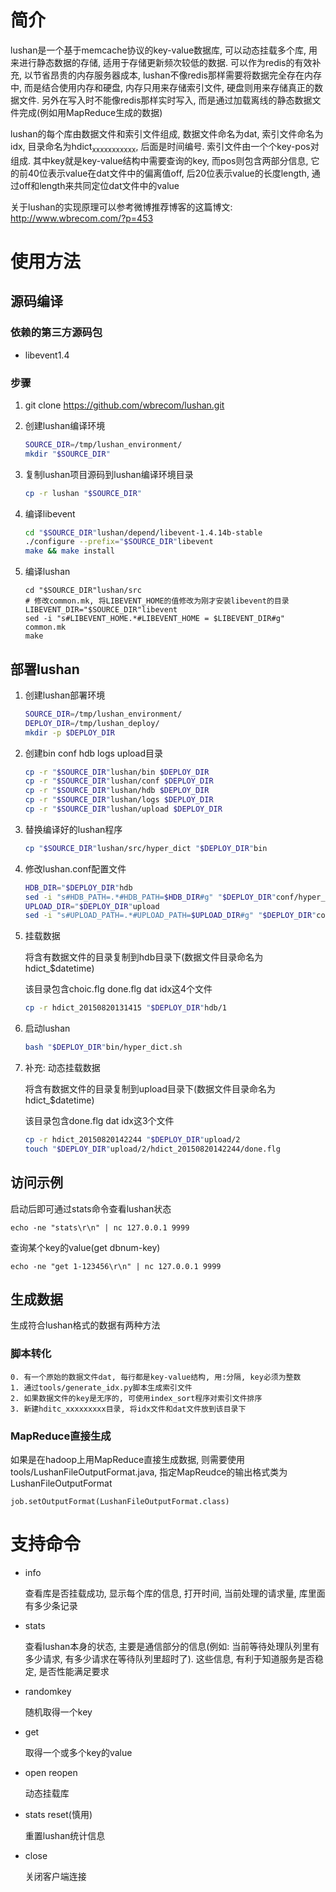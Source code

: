 * 简介
  lushan是一个基于memcache协议的key-value数据库, 可以动态挂载多个库, 用来进行静态数据的存储, 适用于存储更新频次较低的数据. 可以作为redis的有效补充, 以节省昂贵的内存服务器成本, lushan不像redis那样需要将数据完全存在内存中, 而是结合使用内存和硬盘, 内存只用来存储索引文件, 硬盘则用来存储真正的数据文件. 另外在写入时不能像redis那样实时写入, 而是通过加载离线的静态数据文件完成(例如用MapReduce生成的数据)

  lushan的每个库由数据文件和索引文件组成, 数据文件命名为dat, 索引文件命名为idx, 目录命名为hdict_xxxxxxxxxxx, 后面是时间编号. 索引文件由一个个key-pos对组成. 其中key就是key-value结构中需要查询的key, 而pos则包含两部分信息, 它的前40位表示value在dat文件中的偏离值off, 后20位表示value的长度length, 通过off和length来共同定位dat文件中的value

  关于lushan的实现原理可以参考微博推荐博客的这篇博文: http://www.wbrecom.com/?p=453
* 使用方法
** 源码编译
*** 依赖的第三方源码包
    - libevent1.4
*** 步骤
    0. git clone https://github.com/wbrecom/lushan.git
    1. 创建lushan编译环境
       #+BEGIN_SRC sh
       SOURCE_DIR=/tmp/lushan_environment/
       mkdir "$SOURCE_DIR"
       #+END_SRC
    2. 复制lushan项目源码到lushan编译环境目录
       #+BEGIN_SRC sh
       cp -r lushan "$SOURCE_DIR"      
       #+END_SRC
    3. 编译libevent
       #+BEGIN_SRC sh
       cd "$SOURCE_DIR"lushan/depend/libevent-1.4.14b-stable
       ./configure --prefix="$SOURCE_DIR"libevent
       make && make install
       #+END_SRC
    4. 编译lushan
       #+BEGIN_EXAMPLE
       cd "$SOURCE_DIR"lushan/src
       # 修改common.mk, 将LIBEVENT_HOME的值修改为刚才安装libevent的目录
       LIBEVENT_DIR="$SOURCE_DIR"libevent
       sed -i "s#LIBEVENT_HOME.*#LIBEVENT_HOME = $LIBEVENT_DIR#g" common.mk
       make
       #+END_EXAMPLE
** 部署lushan
   1. 创建lushan部署环境
      #+BEGIN_SRC sh
      SOURCE_DIR=/tmp/lushan_environment/
      DEPLOY_DIR=/tmp/lushan_deploy/
      mkdir -p $DEPLOY_DIR
      #+END_SRC
   2. 创建bin conf hdb logs upload目录
      #+BEGIN_SRC sh
      cp -r "$SOURCE_DIR"lushan/bin $DEPLOY_DIR
      cp -r "$SOURCE_DIR"lushan/conf $DEPLOY_DIR
      cp -r "$SOURCE_DIR"lushan/hdb $DEPLOY_DIR
      cp -r "$SOURCE_DIR"lushan/logs $DEPLOY_DIR
      cp -r "$SOURCE_DIR"lushan/upload $DEPLOY_DIR
      #+END_SRC
   3. 替换编译好的lushan程序
      #+BEGIN_SRC sh
      cp "$SOURCE_DIR"lushan/src/hyper_dict "$DEPLOY_DIR"bin
      #+END_SRC
   4. 修改lushan.conf配置文件
      #+BEGIN_SRC sh
      HDB_DIR="$DEPLOY_DIR"hdb
      sed -i "s#HDB_PATH=.*#HDB_PATH=$HDB_DIR#g" "$DEPLOY_DIR"conf/hyper_dict.conf
      UPLOAD_DIR="$DEPLOY_DIR"upload
      sed -i "s#UPLOAD_PATH=.*#UPLOAD_PATH=$UPLOAD_DIR#g" "$DEPLOY_DIR"conf/hyper_dict.conf
      #+END_SRC
   5. 挂载数据

      将含有数据文件的目录复制到hdb目录下(数据文件目录命名为hdict_$datetime)

      该目录包含choic.flg done.flg dat idx这4个文件
      #+BEGIN_SRC sh
      cp -r hdict_20150820131415 "$DEPLOY_DIR"hdb/1
      #+END_SRC
   6. 启动lushan
      #+BEGIN_SRC sh
      bash "$DEPLOY_DIR"bin/hyper_dict.sh
      #+END_SRC
   7. 补充: 动态挂载数据

      将含有数据文件的目录复制到upload目录下(数据文件目录命名为hdict_$datetime)

      该目录包含done.flg dat idx这3个文件
      #+BEGIN_SRC sh
      cp -r hdict_20150820142244 "$DEPLOY_DIR"upload/2
      touch "$DEPLOY_DIR"upload/2/hdict_20150820142244/done.flg
      #+END_SRC
** 访问示例
   启动后即可通过stats命令查看lushan状态
   #+BEGIN_EXAMPLE
   echo -ne "stats\r\n" | nc 127.0.0.1 9999
   #+END_EXAMPLE
   查询某个key的value(get dbnum-key)
   #+BEGIN_EXAMPLE
   echo -ne "get 1-123456\r\n" | nc 127.0.0.1 9999
   #+END_EXAMPLE
** 生成数据
   生成符合lushan格式的数据有两种方法
*** 脚本转化
    #+BEGIN_EXAMPLE
    0. 有一个原始的数据文件dat, 每行都是key-value结构, 用:分隔, key必须为整数
    1. 通过tools/generate_idx.py脚本生成索引文件
    2. 如果数据文件的key是无序的, 可使用index_sort程序对索引文件排序
    3. 新建hditc_xxxxxxxxx目录, 将idx文件和dat文件放到该目录下
    #+END_EXAMPLE
*** MapReduce直接生成
    如果是在hadoop上用MapReduce直接生成数据, 则需要使用tools/LushanFileOutputFormat.java, 指定MapReudce的输出格式类为LushanFileOutputFormat
    #+BEGIN_EXAMPLE
    job.setOutputFormat(LushanFileOutputFormat.class)
    #+END_EXAMPLE
* 支持命令
  - info

    查看库是否挂载成功, 显示每个库的信息, 打开时间, 当前处理的请求量, 库里面有多少条记录

  - stats

    查看lushan本身的状态, 主要是通信部分的信息(例如: 当前等待处理队列里有多少请求, 有多少请求在等待队列里超时了). 这些信息, 有利于知道服务是否稳定, 是否性能满足要求

  - randomkey

    随机取得一个key

  - get

    取得一个或多个key的value

  - open reopen

    动态挂载库

  - stats reset(慎用)

    重置lushan统计信息

  - close

    关闭客户端连接
